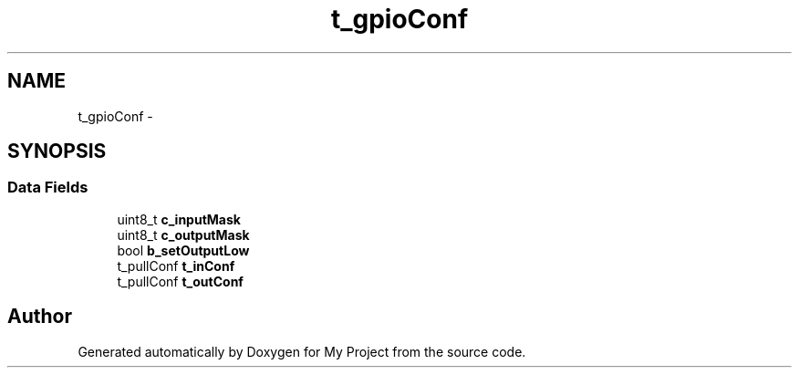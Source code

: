 .TH "t_gpioConf" 3 "Sun Mar 2 2014" "My Project" \" -*- nroff -*-
.ad l
.nh
.SH NAME
t_gpioConf \- 
.SH SYNOPSIS
.br
.PP
.SS "Data Fields"

.in +1c
.ti -1c
.RI "uint8_t \fBc_inputMask\fP"
.br
.ti -1c
.RI "uint8_t \fBc_outputMask\fP"
.br
.ti -1c
.RI "bool \fBb_setOutputLow\fP"
.br
.ti -1c
.RI "t_pullConf \fBt_inConf\fP"
.br
.ti -1c
.RI "t_pullConf \fBt_outConf\fP"
.br
.in -1c

.SH "Author"
.PP 
Generated automatically by Doxygen for My Project from the source code\&.
